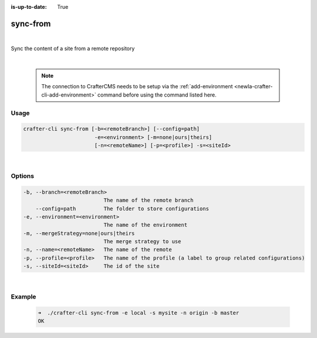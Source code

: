 :is-up-to-date: True

.. index:: Crafter CLI Command sync-from, sync-from

.. _newIa-crafter-cli-sync-from:

=========
sync-from
=========

|

Sync the content of a site from a remote repository

|

   .. note::

      The connection to CrafterCMS needs to be setup via the :ref:`add-environment <newIa-crafter-cli-add-environment>` command before using the command listed here.

-----
Usage
-----

.. code-block:: text

      crafter-cli sync-from [-b=<remoteBranch>] [--config=path]
                             -e=<environment> [-m=none|ours|theirs]
                             [-n=<remoteName>] [-p=<profile>] -s=<siteId>

|

-------
Options
-------

.. code-block:: text

   -b, --branch=<remoteBranch>
                             The name of the remote branch
       --config=path         The folder to store configurations
   -e, --environment=<environment>
                             The name of the environment
   -m, --mergeStrategy=none|ours|theirs
                             The merge strategy to use
   -n, --name=<remoteName>   The name of the remote
   -p, --profile=<profile>   The name of the profile (a label to group related configurations)
   -s, --siteId=<siteId>     The id of the site

|

-------
Example
-------

   .. code-block:: bash

      ➜  ./crafter-cli sync-from -e local -s mysite -n origin -b master
      OK


